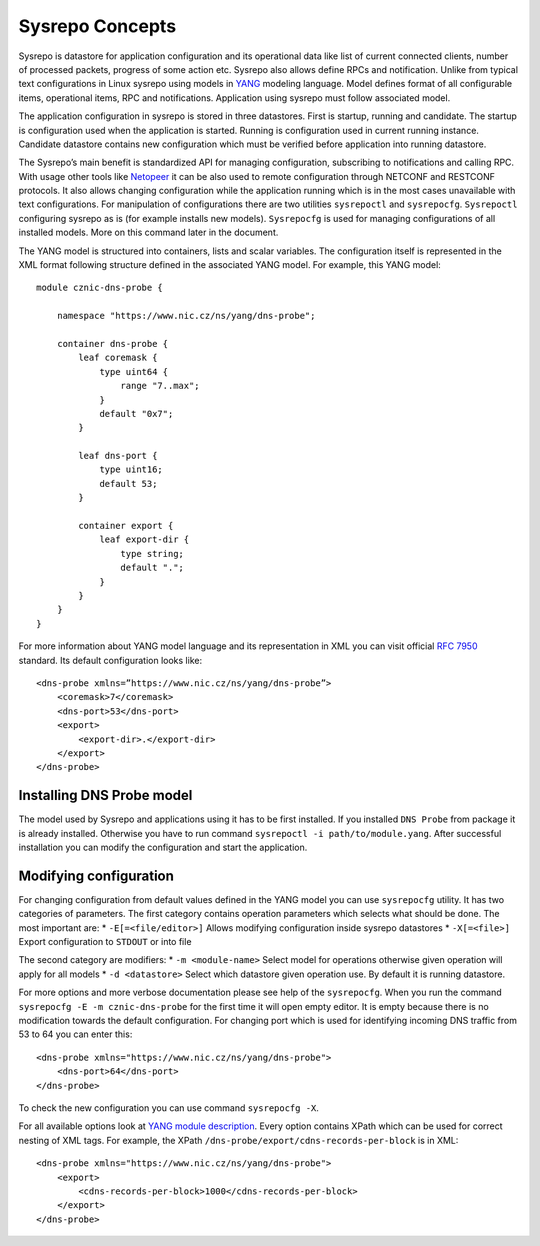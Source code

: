 Sysrepo Concepts
================

Sysrepo is datastore for application configuration and its operational
data like list of current connected clients, number of processed
packets, progress of some action etc. Sysrepo also allows define RPCs
and notification. Unlike from typical text configurations in Linux
sysrepo using models in `YANG <https://tools.ietf.org/html/rfc7950>`__
modeling language. Model defines format of all configurable items,
operational items, RPC and notifications. Application using sysrepo must
follow associated model.

The application configuration in sysrepo is stored in three datastores.
First is startup, running and candidate. The startup is configuration
used when the application is started. Running is configuration used in
current running instance. Candidate datastore contains new configuration
which must be verified before application into running datastore.

The Sysrepo’s main benefit is standardized API for managing
configuration, subscribing to notifications and calling RPC. With usage
other tools like `Netopeer <https://github.com/CESNET/Netopeer2>`__ it
can be also used to remote configuration through NETCONF and RESTCONF
protocols. It also allows changing configuration while the application
running which is in the most cases unavailable with text configurations.
For manipulation of configurations there are two utilities
``sysrepoctl`` and ``sysrepocfg``. ``Sysrepoctl`` configuring sysrepo as
is (for example installs new models). ``Sysrepocfg`` is used for
managing configurations of all installed models. More on this command
later in the document.

The YANG model is structured into containers, lists and scalar
variables. The configuration itself is represented in the XML format
following structure defined in the associated YANG model. For example,
this YANG model:

::

    module cznic-dns-probe {

        namespace "https://www.nic.cz/ns/yang/dns-probe";

        container dns-probe {
            leaf coremask {
                type uint64 {
                    range "7..max";
                }
                default "0x7";
            }

            leaf dns-port {
                type uint16;
                default 53;
            }

            container export {
                leaf export-dir {
                    type string;
                    default ".";
                }
            }
        }
    }

For more information about YANG model language and its representation in
XML you can visit official `RFC
7950 <https://tools.ietf.org/html/rfc7950>`__ standard. Its default
configuration looks like:

::

    <dns-probe xmlns=”https://www.nic.cz/ns/yang/dns-probe”>
        <coremask>7</coremask>
        <dns-port>53</dns-port>
        <export>
            <export-dir>.</export-dir>
        </export>
    </dns-probe>

Installing DNS Probe model
**************************

The model used by Sysrepo and applications using it has to be first
installed. If you installed ``DNS Probe`` from package it is already
installed. Otherwise you have to run command
``sysrepoctl -i path/to/module.yang``. After successful installation you
can modify the configuration and start the application.

Modifying configuration
***********************

For changing configuration from default values defined in the YANG model
you can use ``sysrepocfg`` utility. It has two categories of parameters.
The first category contains operation parameters which selects what
should be done. The most important are: \* ``-E[=<file/editor>]`` Allows
modifying configuration inside sysrepo datastores \* ``-X[=<file>]``
Export configuration to ``STDOUT`` or into file

The second category are modifiers: \* ``-m <module-name>`` Select model
for operations otherwise given operation will apply for all models \*
``-d <datastore>`` Select which datastore given operation use. By
default it is running datastore.

For more options and more verbose documentation please see help of the
``sysrepocfg``. When you run the command
``sysrepocfg -E -m cznic-dns-probe`` for the first time it will open
empty editor. It is empty because there is no modification towards the
default configuration. For changing port which is used for identifying
incoming DNS traffic from 53 to 64 you can enter this:

::

    <dns-probe xmlns="https://www.nic.cz/ns/yang/dns-probe">
        <dns-port>64</dns-port>
    </dns-probe>

To check the new configuration you can use command ``sysrepocfg -X``.

For all available options look at `YANG module
description <YANG-module-description>`__. Every option contains XPath
which can be used for correct nesting of XML tags. For example, the
XPath ``/dns-probe/export/cdns-records-per-block`` is in XML:

::

    <dns-probe xmlns="https://www.nic.cz/ns/yang/dns-probe">
        <export>
            <cdns-records-per-block>1000</cdns-records-per-block>
        </export>
    </dns-probe>
